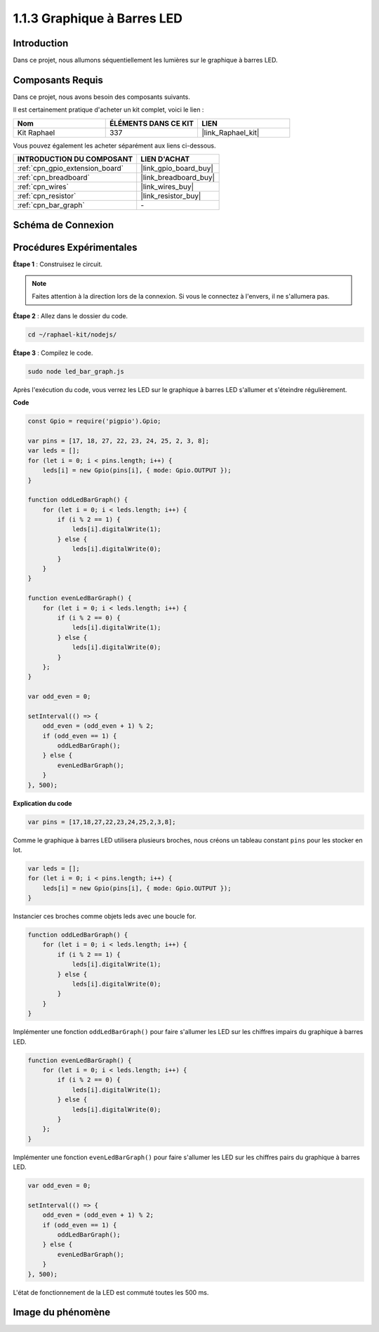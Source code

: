  
.. _1.1.3_js:

1.1.3 Graphique à Barres LED
=================================

Introduction
----------------

Dans ce projet, nous allumons séquentiellement les lumières sur le graphique à barres LED.

Composants Requis
--------------------------------

Dans ce projet, nous avons besoin des composants suivants. 

.. image:: img/list_led_bar.png

Il est certainement pratique d'acheter un kit complet, voici le lien : 

.. list-table::
    :widths: 20 20 20
    :header-rows: 1

    *   - Nom	
        - ÉLÉMENTS DANS CE KIT
        - LIEN
    *   - Kit Raphael
        - 337
        - |link_Raphael_kit|

Vous pouvez également les acheter séparément aux liens ci-dessous.

.. list-table::
    :widths: 30 20
    :header-rows: 1

    *   - INTRODUCTION DU COMPOSANT
        - LIEN D'ACHAT

    *   - :ref:`cpn_gpio_extension_board`
        - |link_gpio_board_buy|
    *   - :ref:`cpn_breadboard`
        - |link_breadboard_buy|
    *   - :ref:`cpn_wires`
        - |link_wires_buy|
    *   - :ref:`cpn_resistor`
        - |link_resistor_buy|
    *   - :ref:`cpn_bar_graph`
        - \-

Schéma de Connexion
-------------------------

.. image:: img/schematic_led_bar.png

Procédures Expérimentales
------------------------------

**Étape 1** : Construisez le circuit.

.. note::
    Faites attention à la direction lors de la connexion. Si vous le connectez à l'envers, il ne s'allumera pas.

.. image:: img/image66.png
**Étape 2** : Allez dans le dossier du code.

.. raw:: html

    <run></run>

.. code-block:: 

    cd ~/raphael-kit/nodejs/ 

**Étape 3** : Compilez le code.

.. raw:: html

    <run></run>

.. code-block:: 

    sudo node led_bar_graph.js

Après l'exécution du code, vous verrez les LED sur le graphique à barres LED s'allumer et s'éteindre régulièrement.

**Code**

.. code-block:: js

    const Gpio = require('pigpio').Gpio;

    var pins = [17, 18, 27, 22, 23, 24, 25, 2, 3, 8];
    var leds = [];
    for (let i = 0; i < pins.length; i++) {
        leds[i] = new Gpio(pins[i], { mode: Gpio.OUTPUT });
    }

    function oddLedBarGraph() {
        for (let i = 0; i < leds.length; i++) {
            if (i % 2 == 1) {
                leds[i].digitalWrite(1);
            } else {
                leds[i].digitalWrite(0);
            }
        }
    }

    function evenLedBarGraph() {
        for (let i = 0; i < leds.length; i++) {
            if (i % 2 == 0) {
                leds[i].digitalWrite(1);
            } else {
                leds[i].digitalWrite(0);
            }
        };
    }

    var odd_even = 0;

    setInterval(() => {
        odd_even = (odd_even + 1) % 2;
        if (odd_even == 1) {
            oddLedBarGraph();
        } else {
            evenLedBarGraph();
        }
    }, 500);
**Explication du code**

.. code-block:: js

    var pins = [17,18,27,22,23,24,25,2,3,8];

Comme le graphique à barres LED utilisera plusieurs broches, nous créons un tableau constant ``pins`` pour les stocker en lot.

.. code-block:: js

    var leds = [];
    for (let i = 0; i < pins.length; i++) {
        leds[i] = new Gpio(pins[i], { mode: Gpio.OUTPUT });
    }

Instancier ces broches comme objets leds avec une boucle for.

.. code-block:: js

    function oddLedBarGraph() {
        for (let i = 0; i < leds.length; i++) {
            if (i % 2 == 1) {
                leds[i].digitalWrite(1);
            } else {
                leds[i].digitalWrite(0);
            }
        }
    }

Implémenter une fonction ``oddLedBarGraph()`` pour faire s'allumer les LED sur les chiffres impairs du graphique à barres LED.

.. code-block:: js

    function evenLedBarGraph() {
        for (let i = 0; i < leds.length; i++) {
            if (i % 2 == 0) {
                leds[i].digitalWrite(1);
            } else {
                leds[i].digitalWrite(0);
            }
        };
    }

Implémenter une fonction ``evenLedBarGraph()`` pour faire s'allumer les LED sur les chiffres pairs du graphique à barres LED.

.. code-block:: js

    var odd_even = 0;

    setInterval(() => {
        odd_even = (odd_even + 1) % 2;
        if (odd_even == 1) {
            oddLedBarGraph();
        } else {
            evenLedBarGraph();
        }
    }, 500);

L'état de fonctionnement de la LED est commuté toutes les 500 ms.

Image du phénomène
---------------------------

.. image:: img/image67.jpeg
